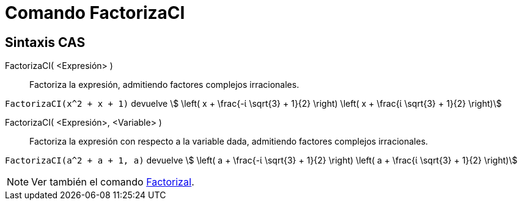 = Comando FactorizaCI
:page-en: commands/CIFactor
ifdef::env-github[:imagesdir: /es/modules/ROOT/assets/images]

== Sintaxis CAS

FactorizaCI( <Expresión> )::
  Factoriza la expresión, admitiendo factores complejos irracionales.

[EXAMPLE]
====

`++FactorizaCI(x^2 + x + 1)++` devuelve stem:[ \left( x + \frac{-ί \sqrt{3} + 1}{2} \right) \left( x + \frac{ί \sqrt{3}
+ 1}{2} \right)]

====

FactorizaCI( <Expresión>, <Variable> )::
  Factoriza la expresión con respecto a la variable dada, admitiendo factores complejos irracionales.

[EXAMPLE]
====

`++FactorizaCI(a^2 + a + 1, a)++` devuelve stem:[ \left( a + \frac{-ί \sqrt{3} + 1}{2} \right) \left( a + \frac{ί
\sqrt{3} + 1}{2} \right)]

====

[NOTE]
====

Ver también el comando xref:/commands/FactorizaI.adoc[FactorizaI].

====
